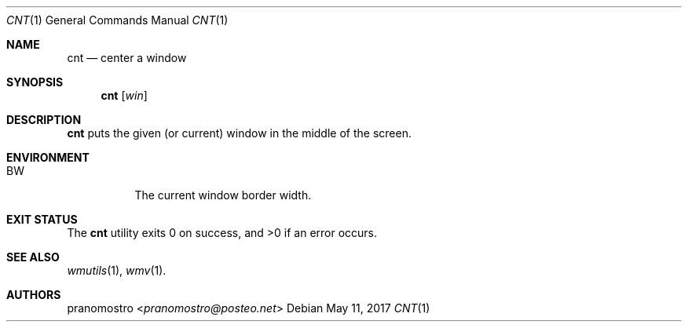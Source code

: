.Dd May 11, 2017
.Dt CNT 1
.Os

.Sh NAME
.Nm cnt
.Nd center a window

.Sh SYNOPSIS
.Nm
.Op Ar win

.Sh DESCRIPTION
.Nm
puts the given (or current) window in the middle of the screen.

.Sh ENVIRONMENT
.Bl -tag -width Ds
.It Ev BW
The current window border width.
.El

.Sh EXIT STATUS
.Ex -std

.Sh SEE ALSO
.Xr wmutils 1 ,
.Xr wmv 1 .

.Sh AUTHORS
.An pranomostro Aq Mt pranomostro@posteo.net
